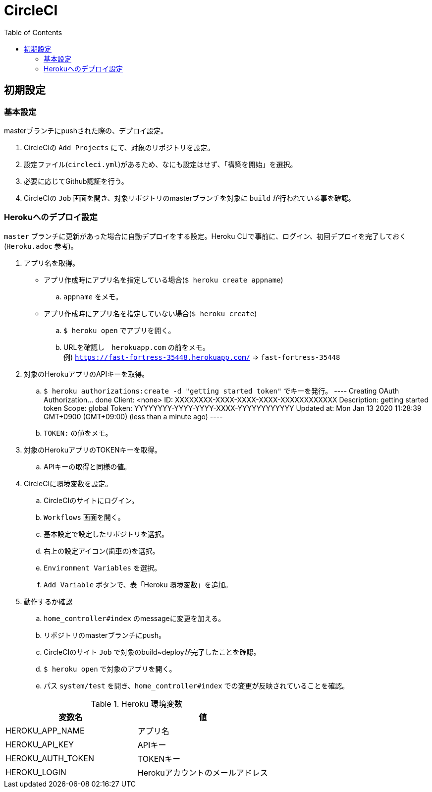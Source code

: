 :toc:
:imagesdir: img

= CircleCI

== 初期設定

=== 基本設定
masterブランチにpushされた際の、デプロイ設定。

. CircleCIの `Add Projects` にて、対象のリポジトリを設定。
. 設定ファイル(`circleci.yml`)があるため、なにも設定はせず、「構築を開始」を選択。
. 必要に応じてGithub認証を行う。
. CircleCIの `Job` 画面を開き、対象リポジトリのmasterブランチを対象に `build` が行われている事を確認。

=== Herokuへのデプロイ設定
`master` ブランチに更新があった場合に自動デプロイをする設定。Heroku CLIで事前に、ログイン、初回デプロイを完了しておく(`Heroku.adoc` 参考)。

. アプリ名を取得。
    - アプリ作成時にアプリ名を指定している場合(`$ heroku create appname`)
        .. `appname` をメモ。
    - アプリ作成時にアプリ名を指定していない場合(`$ heroku create`)
        .. `$ heroku open` でアプリを開く。
        .. URLを確認し　`herokuapp.com` の前をメモ。 +
        例) `https://fast-fortress-35448.herokuapp.com/` => `fast-fortress-35448`
. 対象のHerokuアプリのAPIキーを取得。
    .. `$ heroku authorizations:create -d "getting started token"` でキーを発行。  
    ----
    Creating OAuth Authorization... done
    Client:      <none>
    ID:          XXXXXXXX-XXXX-XXXX-XXXX-XXXXXXXXXXXX
    Description: getting started token
    Scope:       global
    Token:       YYYYYYYY-YYYY-YYYY-XXXX-YYYYYYYYYYYY
    Updated at:  Mon Jan 13 2020 11:28:39 GMT+0900 (GMT+09:00) (less than a minute ago)
    ----
    .. `TOKEN:` の値をメモ。
. 対象のHerokuアプリのTOKENキーを取得。
    .. APIキーの取得と同様の値。
. CircleCIに環境変数を設定。
    .. CircleCIのサイトにログイン。
    .. `Workflows` 画面を開く。
    .. 基本設定で設定したリポジトリを選択。
    .. 右上の設定アイコン(歯車の)を選択。
    .. `Environment Variables` を選択。
    .. `Add Variable` ボタンで、表「Heroku 環境変数」を追加。
. 動作するか確認
    .. `home_controller#index` のmessageに変更を加える。
    .. リポジトリのmasterブランチにpush。
    .. CircleCIのサイト `Job` で対象のbuild~deployが完了したことを確認。
    .. `$ heroku open` で対象のアプリを開く。
    .. パス `system/test` を開き、`home_controller#index` での変更が反映されていることを確認。

.Heroku 環境変数
|===
|変数名 |値

|HEROKU_APP_NAME
|アプリ名

|HEROKU_API_KEY
|APIキー

|HEROKU_AUTH_TOKEN
|TOKENキー

|HEROKU_LOGIN
|Herokuアカウントのメールアドレス

|===